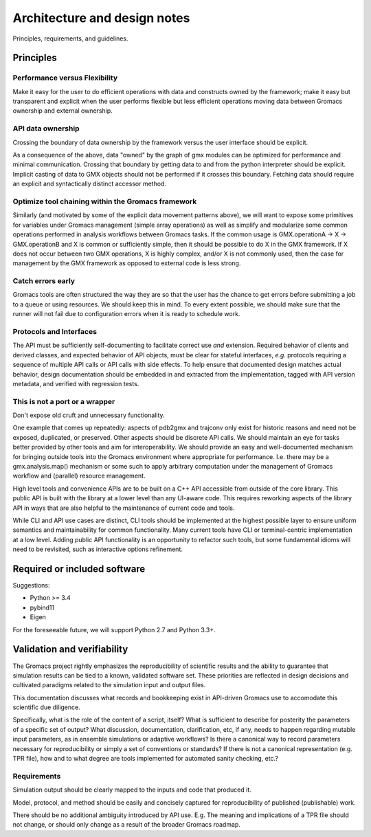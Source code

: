 =============================
Architecture and design notes
=============================

..  important concepts, design principles,
    architecture-level requirements, protocols and interfaces
    (sequence diagrams, object diagrams, class diagrams (where
    available))

Principles, requirements, and guidelines.

Principles
==========

Performance versus Flexibility
------------------------------

Make it easy for the user to do efficient operations with data and constructs owned by the framework;
make it easy but transparent and explicit when the user performs flexible but less efficient operations
moving data between Gromacs ownership and external ownership.

API data ownership
------------------
Crossing the boundary of data ownership by the framework versus the user interface should be explicit.

As a consequence of the above, data "owned" by the graph of gmx modules can be optimized for performance
and minimal communication. Crossing that boundary by getting data to and from the python interpreter should be explicit.
Implicit casting of data to GMX objects should not be performed if it crosses this boundary.
Fetching data should require an explicit and syntactically distinct accessor method.

Optimize tool chaining within the Gromacs framework
---------------------------------------------------

Similarly (and motivated by some of the explicit data movement patterns above),
we will want to expose some primitives for variables under Gromacs management
(simple array operations) as well as simplify and modularize some common operations
performed in analysis workflows between Gromacs tasks.  If the common usage is
GMX.operationA -> X -> GMX.operationB and X is common or sufficiently simple,
then it should be possible to do X in the GMX framework.
If X does not occur between two GMX operations,
X is highly complex, and/or X is not commonly used,
then the case for management by the GMX framework as opposed to external code is less strong.

Catch errors early
------------------
Gromacs tools are often structured the way they are so that the user has the
chance to get errors before submitting a job to a queue or using resources.
We should keep this in mind. To every extent possible, we should make sure that
the runner will not fail due to configuration errors when it is ready to schedule
work.

Protocols and Interfaces
------------------------
The API must be sufficiently
self-documenting to facilitate correct use *and* extension. Required behavior
of clients and derived classes, and expected behavior of API objects, must be
clear for stateful interfaces, *e.g.* protocols requiring a sequence of multiple
API calls or API calls with side effects. To help ensure that documented design
matches actual behavior, design documentation should be embedded in and extracted
from the implementation, tagged with API version metadata, and verified with regression tests.

This is not a port or a wrapper
-------------------------------
Don't expose old cruft and unnecessary functionality.

One example that comes up repeatedly:
aspects of pdb2gmx and trajconv only exist for historic reasons and
need not be exposed, duplicated, or preserved. Other aspects should be discrete API calls.
We should maintain an eye for tasks better provided by other tools and aim for interoperability.
We should provide an easy and well-documented mechanism for bringing outside tools
into the Gromacs environment where appropriate for performance.
I.e. there may be a gmx.analysis.map() mechanism or some such to apply arbitrary computation
under the management of Gromacs workflow and (parallel) resource management.

High level tools and convenience APIs are to be built on a C++ API accessible
from outside of the core library. This public API is built with the library at a
lower level than any UI-aware code. This requires reworking aspects of the library
API in ways that are also helpful to the maintenance of current code and tools.

While CLI and API use cases are distinct, CLI tools should be implemented at the
highest possible layer to ensure uniform semantics and maintainability for common
functionality. Many current tools have CLI or terminal-centric implementation at
a low level. Adding public API functionality is an opportunity to refactor such
tools, but some fundamental idioms will need to be revisited, such as interactive
options refinement.

Required or included software
=============================

Suggestions:

* Python >= 3.4
* pybind11
* Eigen

For the foreseeable future, we will support Python 2.7 and Python 3.3+.

Validation and verifiability
============================

The Gromacs project rightly emphasizes the reproducibility of scientific results
and the ability to guarantee that simulation results can be tied to a known,
validated software set. These priorities are reflected in design decisions and
cultivated paradigms related to the simulation input and output files.

This documentation discusses what records and
bookkeeping exist in API-driven Gromacs use to accomodate this scientific due
diligence.

Specifically, what is the role of the content of a script, itself? What is
sufficient to describe for posterity the parameters of a specific set of output?
What discussion, documentation, clarification, etc, if any, needs to happen
regarding mutable input parameters, as in ensemble simulations or adaptive
workflows? Is there a canonical way to record parameters necessary for
reproducibility or simply a set of conventions or standards? If there is not a
canonical representation (e.g. TPR file), how and to what degree are tools
implemented for automated sanity checking, etc.?

Requirements
------------

Simulation output should be clearly mapped to the inputs and code that produced
it.

Model, protocol, and method should be easily and concisely captured for
reproducibility of published (publishable) work.

There should be no additional ambiguity introduced by API use. E.g. The meaning
and implications of a TPR file should not change, or should only change as a
result of the broader Gromacs roadmap.
